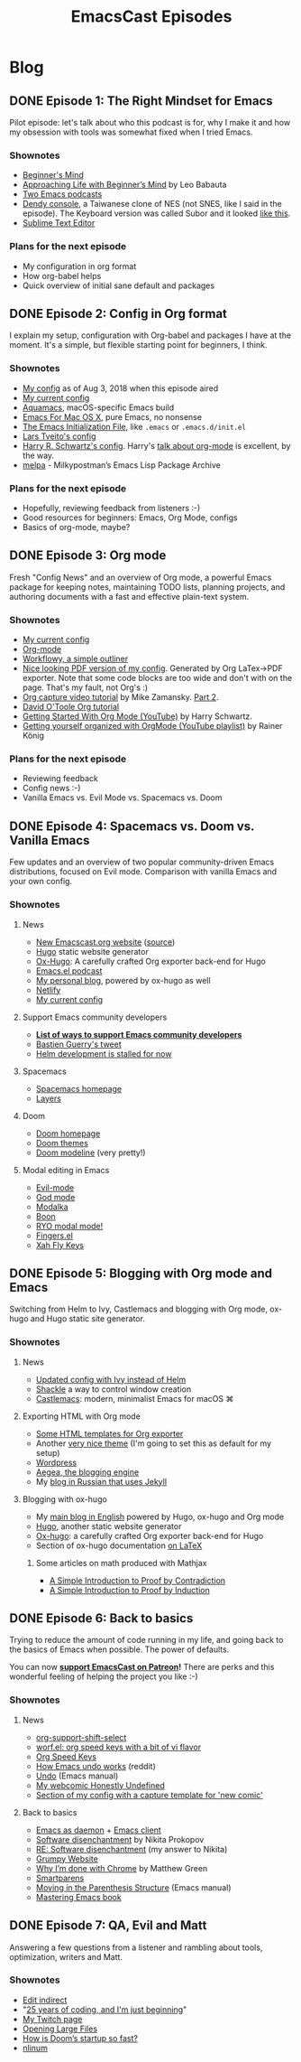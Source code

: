 #+TITLE: EmacsCast Episodes
#+HUGO_BASE_DIR: ../
#+HUGO_SECTION: blog
#+SEQ_TODO: TODO DRAFT DONE
#+PROPERTY: header-args :eval never-export
#+OPTIONS: creator:t toc:nil

* Blog
** DONE Episode 1: The Right Mindset for Emacs
CLOSED: [2018-08-02 Thu 17:30]
:PROPERTIES:
:EXPORT_FILE_NAME: episode_1
:EXPORT_HUGO_CUSTOM_FRONT_MATTER: :file_id "dad4f44c-901d-469b-8a8a-a4a890933ac2" :youtube_id "7vC8al1ZZz8", :reddit_url "https://www.reddit.com/r/emacs/comments/94aspe/new_podcast_about_a_beginners_journey_into_emacs/"
:END:

Pilot episode: let's talk about who this podcast is for, why I make it and how my obsession with tools was somewhat fixed when I tried Emacs.

*** Shownotes

- [[https://en.wikipedia.org/wiki/Shoshin][Beginner's Mind]]
- [[https://zenhabits.net/beginner/][Approaching Life with Beginner’s Mind]] by Leo Babauta
- [[https://www.emacswiki.org/emacs/EmacsPodcasts][Two Emacs podcasts]]
- [[https://en.wikipedia.org/wiki/Dendy_(console)][Dendy console]], a Taiwanese clone of NES (not SNES, like I said in the episode). The Keyboard version was called Subor and it looked [[https://i.imgur.com/TBpyRxi.jpg][like this]].
- [[https://www.sublimetext.com/][Sublime Text Editor]]

*** Plans for the next episode

- My configuration in org format
- How org-babel helps
- Quick overview of initial sane default and packages

** DONE Episode 2: Config in Org format
CLOSED: [2018-08-03 Fri 20:16]
:PROPERTIES:
:EXPORT_FILE_NAME: episode_2
:EXPORT_HUGO_CUSTOM_FRONT_MATTER: :file_id "85b0098d-0ed0-47bb-b84d-b1c7c66c1c61" :youtube_id "sbAsyQnHsGw", :reddit_url "https://www.reddit.com/r/emacs/comments/94aspe/new_podcast_about_a_beginners_journey_into_emacs/"
:END:

I explain my setup, configuration with Org-babel and packages I have at the moment. It's a simple, but flexible starting point for beginners, I think.

*** Shownotes

- [[https://github.com/freetonik/emacs-dotfiles/blob/18520ca70a7d00f413154c4b2b19b28438af24f7/init.org][My config]] as of Aug 3, 2018 when this episode aired
- [[https://github.com/freetonik/emacs-dotfiles][My current config]]
- [[http://aquamacs.org/][Aquamacs]], macOS-specific Emacs build
- [[https://emacsformacosx.com/][Emacs For Mac OS X]], pure Emacs, no nonsense
- [[https://www.gnu.org/software/emacs/manual/html_node/emacs/Init-File.html][The Emacs Initialization File]], like =.emacs= or =.emacs.d/init.el=
- [[https://github.com/larstvei/dot-emacs][Lars Tveito's config]]
- [[https://github.com/hrs/dotfiles/tree/master/emacs/.emacs.d][Harry R. Schwartz's config]]. Harry's [[https://www.youtube.com/watch?v=SzA2YODtgK4][talk about org-mode]] is excellent, by the way.
- [[http://melpa.org/][melpa]] - Milkypostman’s Emacs Lisp Package Archive

*** Plans for the next episode

- Hopefully, reviewing feedback from listeners :-)
- Good resources for beginners: Emacs, Org Mode, configs
- Basics of org-mode, maybe?

** DONE Episode 3: Org mode
CLOSED: [2018-08-10 Fri 20:19]
:PROPERTIES:
:EXPORT_FILE_NAME: episode_3
:EXPORT_HUGO_CUSTOM_FRONT_MATTER: :file_id "754222a0-714c-41b6-9203-8d0dc0d6210f", :youtube_id "3hHmHYPNyyE", :reddit_url "https://www.reddit.com/r/emacs/comments/966nag/emacscast_3_org_mode_and_a_bit_about_helm/"
:END:

Fresh "Config News" and an overview of Org mode, a powerful Emacs package for keeping notes, maintaining TODO lists, planning projects, and authoring documents with a fast and effective plain-text system.

*** Shownotes

- [[https://github.com/freetonik/emacs-dotfiles][My current config]]
- [[https://orgmode.org/][Org-mode]]
- [[https://workflowy.com/][Workflowy, a simple outliner]]
- [[https://github.com/freetonik/emacs-dotfiles/blob/master/init.pdf][Nice looking PDF version of my config]]. Generated by Org LaTex->PDF exporter. Note that some code blocks are too wide and don't with on the page. That's my fault, not Org's :)
- [[http://cestlaz.github.io/posts/using-emacs-23-capture-1/][Org capture video tutorial]] by Mike Zamansky. [[http://cestlaz.github.io/posts/using-emacs-24-capture-2/#.WERjG3eZOuU][Part 2]].
- [[https://orgmode.org/worg/org-tutorials/orgtutorial_dto.html][David O'Toole Org tutorial]]
- [[https://www.youtube.com/watch?v=SzA2YODtgK4][Getting Started With Org Mode (YouTube)]] by Harry Schwartz.
- [[https://www.youtube.com/watch?v=sQS06Qjnkcc&list=PLVtKhBrRV_ZkPnBtt_TD1Cs9PJlU0IIdE][Getting yourself organized with OrgMode (YouTube playlist)]] by Rainer König

*** Plans for the next episode

- Reviewing feedback
- Config news :-)
- Vanilla Emacs vs. Evil Mode vs. Spacemacs vs. Doom

** DONE Episode 4: Spacemacs vs. Doom vs. Vanilla Emacs
CLOSED: [2018-09-05 Wed 16:16]
:PROPERTIES:
:EXPORT_FILE_NAME: episode_4
:EXPORT_HUGO_CUSTOM_FRONT_MATTER: :file_id "a6984553-56ca-40f3-a495-501780f7de26", :youtube_id "6xKzrcrv_fU", :reddit_url "https://www.reddit.com/r/emacs/comments/9d7rew/emacscast_episode_4_spacemacs_vs_doom_vs_vanilla/"
:END:

Few updates and an overview of two popular community-driven Emacs distributions, focused on Evil mode. Comparison with vanilla Emacs and your own config.

*** Shownotes

**** News
- [[https://emacscast.org][New Emacscast.org website]] ([[https://github.com/freetonik/emacscast.org][source]])
- [[https://gohugo.io/][Hugo]] static website generator
- [[https://github.com/kaushalmodi/ox-hugo][Ox-Hugo]]: A carefully crafted Org exporter back-end for Hugo
- [[https://emacsel.com/][Emacs.el podcast]]
- [[https://rakhim.org/][My personal blog]], powered by ox-hugo as well
- [[https://www.netlify.com/][Netlify]]
- [[https://github.com/freetonik/emacs-dotfiles][My current config]]

**** Support Emacs community developers
- *[[https://github.com/freetonik/support-emacs-community-devs][List of ways to support Emacs community developers]]*
- [[https://twitter.com/bzg2/status/970281120880300033][Bastien Guerry's tweet]]
- [[https://github.com/emacs-helm/helm/issues/2083][Helm development is stalled for now]]

**** Spacemacs
- [[http://spacemacs.org/][Spacemacs homepage]]
- [[http://spacemacs.org/layers/LAYERS.html][Layers]]

**** Doom
- [[https://github.com/hlissner/doom-emacs][Doom homepage]]
- [[https://github.com/hlissner/emacs-doom-themes][Doom themes]]
- [[https://github.com/hlissner/doom-emacs/tree/master/modules/ui/doom-modeline][Doom modeline]] (very pretty!)

**** Modal editing in Emacs
- [[https://github.com/emacs-evil/evil][Evil-mode]]
- [[https://github.com/chrisdone/god-mode][God mode]]
- [[https://github.com/mrkkrp/modalka][Modalka]]
- [[https://github.com/jyp/boon][Boon]]
- [[https://github.com/Kungsgeten/ryo-modal][RYO modal mode!]]
- [[https://github.com/fgeller/fingers.el][Fingers.el]]
- [[http://ergoemacs.org/misc/ergoemacs_vi_mode.html][Xah Fly Keys]]

** DONE Episode 5: Blogging with Org mode and Emacs
CLOSED: [2018-09-24 Mon 19:58]
:PROPERTIES:
:EXPORT_FILE_NAME: episode_5
:EXPORT_HUGO_CUSTOM_FRONT_MATTER: :file_id "2e1b070f-4475-47ba-9b2f-2bd27ac42c95", :youtube_id "7s8cQ2cOnl8", :reddit_url "https://www.reddit.com/r/emacs/comments/9ijtyp/emacscast_5_blogging_with_org_mode_and_oxhugo/"
:END:

Switching from Helm to Ivy, Castlemacs and blogging with Org mode, ox-hugo and Hugo static site generator.

*** Shownotes

**** News
- [[https://github.com/freetonik/emacs-dotfiles][Updated config with Ivy instead of Helm]]
- [[https://github.com/wasamasa/shackle][Shackle]] a way to control window creation
- [[https://github.com/freetonik/castlemacs][Castlemacs]]: modern, minimalist Emacs for macOS ⌘

**** Exporting HTML with Org mode
- [[https://github.com/fniessen/org-html-themes][Some HTML templates for Org exporter]]
- Another [[https://gongzhitaao.org/orgcss/][very nice theme]] (I'm going to set this as default for my setup)
- [[http://wordpress.org/][Wordpress]]
- [[http://blogengine.me/][Aegea, the blogging engine]]
- My [[https://rakh.im/][blog in Russian that uses Jekyll]]

**** Blogging with ox-hugo
- My [[https://rakhim.org][main blog in English]] powered by Hugo, ox-hugo and Org mode
- [[https://gohugo.io/][Hugo]], another static website generator
- [[https://github.com/kaushalmodi/ox-hugo][Ox-hugo]]: a carefully crafted Org exporter back-end for Hugo
- Section of ox-hugo documentation [[https://ox-hugo.scripter.co/doc/equations/][on LaTeX]]

***** Some articles on math produced with Mathjax
- [[https://rakhim.org/2018/09/a-simple-introduction-to-proof-by-contradiction/][A Simple Introduction to Proof by Contradiction]]
- [[https://rakhim.org/2018/09/a-simple-introduction-to-proof-by-induction/][A Simple Introduction to Proof by Induction]]

** DONE Episode 6: Back to basics
CLOSED: [2018-10-20 Sat 12:22]
:PROPERTIES:
:EXPORT_FILE_NAME: episode_6
:EXPORT_HUGO_CUSTOM_FRONT_MATTER: :file_id "b9163c23-00a6-4766-ac23-deb6ea70c565", :youtube_id "fkh2gqV2Jt4"
:END:

Trying to reduce the amount of code running in my life, and going back to the basics of Emacs when possible. The power of defaults.

You can now *[[https://www.patreon.com/emacscast][support EmacsCast on Patreon]]!* There are perks and this wonderful feeling of helping the project you like :-)

*** Shownotes
**** News
- [[https://orgmode.org/manual/Conflicts.html][org-support-shift-select]]
- [[http://oremacs.com/worf/README.html][worf.el: org speed keys with a bit of vi flavor]]
- [[https://orgmode.org/manual/Speed-keys.html][Org Speed Keys]]
- [[https://old.reddit.com/r/emacs/comments/6yzwic/how_emacs_undo_works/][How Emacs undo works]] (reddit)
- [[https://www.gnu.org/software/emacs/manual/html_node/emacs/Undo.html][Undo]] (Emacs manual)
- [[https://rakhim.org/honestly-undefined/][My webcomic Honestly Undefined]]
- [[https://github.com/freetonik/emacs-dotfiles/blob/master/init.org#blogging-with-hugo][Section of my config with a capture template for 'new comic']]

**** Back to basics
- [[https://www.emacswiki.org/emacs/EmacsAsDaemon][Emacs as daemon]] + [[https://www.emacswiki.org/emacs/EmacsClient][Emacs client]]
- [[http://tonsky.me/blog/disenchantment/][Software disenchantment]] by Nikita Prokopov
- [[https://rakhim.org/2018/09/re-software-disenchantment/][RE: Software disenchantment]] (my answer to Nikita)
- [[https://grumpy.website/][Grumpy Website]]
- [[https://blog.cryptographyengineering.com/2018/09/23/why-im-leaving-chrome/][Why I’m done with Chrome]] by Matthew Green
- [[https://github.com/Fuco1/smartparens][Smartparens]]
- [[https://www.gnu.org/software/emacs/manual/html_node/emacs/Moving-by-Parens.html][Moving in the Parenthesis Structure]] (Emacs manual)
- [[https://www.masteringemacs.org/book][Mastering Emacs book]]

** DONE Episode 7: QA, Evil and Matt
CLOSED: [2019-01-29 Tue 09:27]
:PROPERTIES:
:EXPORT_FILE_NAME: episode_7
:EXPORT_HUGO_CUSTOM_FRONT_MATTER: :file_id "2f80717e-303f-4fc3-accd-713105382263" , :reddit_url "https://www.reddit.com/r/emacs/comments/9qdwsl/emacscast_6_less_software_and_back_to_defaults/"
:END:

Answering a few questions from a listener and rambling about tools, optimization, writers and Matt.

*** Shownotes
- [[https://melpa.org/#/edit-indirect][Edit indirect]]
- "[[https://dev.to/dechamp/25-years-of-coding-and-im-just-beginning-442n][25 years of coding, and I'm just beginning]]"
- [[https://www.twitch.tv/codexpanse][My Twitch page]]
- [[https://emacsredux.com/blog/2014/05/16/opening-large-files/][Opening Large Files]]
- [[https://github.com/hlissner/doom-emacs/wiki/FAQ#how-is-dooms-startup-so-fast][How is Doom’s startup so fast?]]
- [[https://elpa.gnu.org/packages/nlinum.html][nlinum]]
